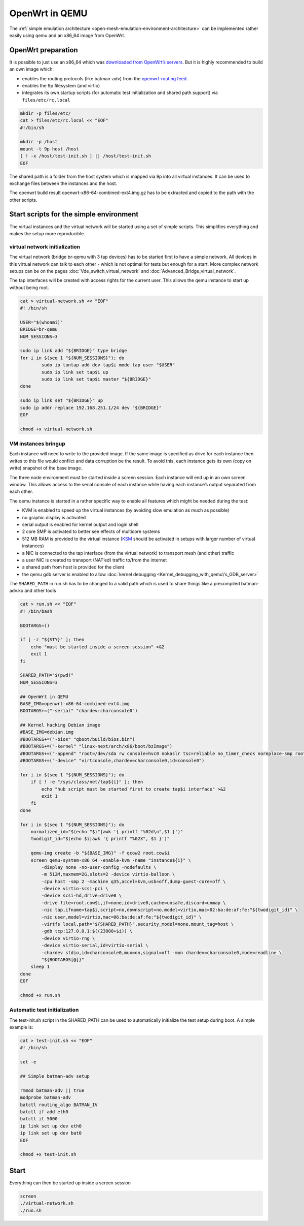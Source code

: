.. SPDX-License-Identifier: GPL-2.0

OpenWrt in QEMU
===============

The :ref:`simple emulation architecture <open-mesh-emulation-environment-architecture>`
can be implemented rather easily using qemu and an x86_64
image from OpenWrt.

|image0|

OpenWrt preparation
-------------------

It is possible to just use an x86_64 which was `downloaded from
OpenWrt’s
servers <https://downloads.openwrt.org/snapshots/targets/x86/64/openwrt-x86-64-combined-ext4.img.gz>`__.
But it is highly recommended to build an own image which:

* enables the routing protocols (like batman-adv) from the
  `openwrt-routing feed <https://git.openwrt.org/?p=feed/routing.git;a=summary>`__.
* enables the 9p filesystem (and virtio)
* integrates its own startup scripts (for automatic test initialization
  and shared path support) via ``files/etc/rc.local``

.. code-block:: sh

  mkdir -p files/etc/
  cat > files/etc/rc.local << "EOF"
  #!/bin/sh

  mkdir -p /host
  mount -t 9p host /host
  [ ! -x /host/test-init.sh ] || /host/test-init.sh
  EOF

The shared path is a folder from the host system which is mapped via 9p
into all virtual instances. It can be used to exchange files between the
instances and the host.

The openwrt build result openwrt-x86-64-combined-ext4.img.gz has to be
extracted and copied to the path with the other scripts.

Start scripts for the simple environment
----------------------------------------

The virtual instances and the virtual network will be started using a
set of simple scripts. This simplifies everything and makes the setup
more reproducible.

.. _open-mesh-openwrt-in-qemu-virtual-network-initialization:

virtual network initialization
~~~~~~~~~~~~~~~~~~~~~~~~~~~~~~

The virtual network (bridge br-qemu with 3 tap devices) has to be
started first to have a simple network. All devices in this virtual
network can talk to each other - which is not optimal for tests but
enough for a start. More complex network setups can be on the pages
:doc:`Vde_switch_virtual_network` and :doc:`Advanced_Bridge_virtual_network`.

The tap interfaces will be created with access rights for the current
user. This allows the qemu instance to start up without being root.

.. code-block:: sh

  cat > virtual-network.sh << "EOF"
  #! /bin/sh

  USER="$(whoami)"
  BRIDGE=br-qemu
  NUM_SESSIONS=3

  sudo ip link add "${BRIDGE}" type bridge
  for i in $(seq 1 "${NUM_SESSIONS}"); do
          sudo ip tuntap add dev tap$i mode tap user "$USER"
          sudo ip link set tap$i up
          sudo ip link set tap$i master "${BRIDGE}"
  done

  sudo ip link set "${BRIDGE}" up
  sudo ip addr replace 192.168.251.1/24 dev "${BRIDGE}"
  EOF

  chmod +x virtual-network.sh

.. _open-mesh-openwrt-in-qemu-vm-instances-bringup:

VM instances bringup
~~~~~~~~~~~~~~~~~~~~

Each instance will need to write to the provided image. If the same
image is specified as drive for each instance then writes to this file
would conflict and data corruption be the result. To avoid this, each
instance gets its own (copy on write) snapshot of the base image.

The three node environment must be started inside a screen session. Each
instance will end up in an own screen window. This allows access to the
serial console of each instance while having each instance’s output
separated from each other.

The qemu instance is started in a rather specific way to enable all
features which might be needed during the test:

* KVM is enabled to speed up the virtual instances (by avoiding slow
  emulation as much as possible)
* no graphic display is activated
* serial output is enabled for kernel output and login shell
* 2 core SMP is activated to better see effects of multicore systems
* 512 MB RAM is provided to the virtual instance
  (`KSM <https://en.wikipedia.org/wiki/Kernel_same-page_merging>`__
  should be activated in setups with larger number of virtual
  instances)
* a NIC is connected to the tap interface (from the virtual network) to
  transport mesh (and other) traffic
* a user NIC is created to transport (NAT’ed) traffic to/from the
  internet
* a shared path from host is provided for the client
* the qemu gdb server is enabled to allow
  :doc:`kernel debugging <Kernel_debugging_with_qemu\'s_GDB_server>`

The ``SHARED_PATH`` in run.sh has to be changed to a valid path which is
used to share things like a precompiled batman-adv.ko and other tools

.. code-block:: sh

  cat > run.sh << "EOF"
  #! /bin/bash

  BOOTARGS=()

  if [ -z "${STY}" ]; then
      echo "must be started inside a screen session" >&2
      exit 1
  fi

  SHARED_PATH="$(pwd)"
  NUM_SESSIONS=3

  ## OpenWrt in QEMU
  BASE_IMG=openwrt-x86-64-combined-ext4.img
  BOOTARGS+=("-serial" "chardev:charconsole0")

  ## Kernel hacking Debian image
  #BASE_IMG=debian.img
  #BOOTARGS+=("-bios" "qboot/build/bios.bin")
  #BOOTARGS+=("-kernel" "linux-next/arch/x86/boot/bzImage")
  #BOOTARGS+=("-append" "root=/dev/sda rw console=hvc0 nokaslr tsc=reliable no_timer_check noreplace-smp rootfstype=ext4 rcupdate.rcu_expedited=1 reboot=t pci=lastbus=0 i8042.direct=1 i8042.dumbkbd=1 i8042.nopnp=1 i8042.noaux=1 no_hash_pointers")
  #BOOTARGS+=("-device" "virtconsole,chardev=charconsole0,id=console0")

  for i in $(seq 1 "${NUM_SESSIONS}"); do
      if [ ! -e "/sys/class/net/tap${i}" ]; then
          echo "hub script must be started first to create tap$i interface" >&2
          exit 1
      fi
  done

  for i in $(seq 1 "${NUM_SESSIONS}"); do
      normalized_id="$(echo "$i"|awk '{ printf "%02d\n",$1 }')"
      twodigit_id="$(echo $i|awk '{ printf "%02X", $1 }')"

      qemu-img create -b "${BASE_IMG}" -f qcow2 root.cow$i
      screen qemu-system-x86_64 -enable-kvm -name "instance${i}" \
          -display none -no-user-config -nodefaults \
          -m 512M,maxmem=2G,slots=2 -device virtio-balloon \
          -cpu host -smp 2 -machine q35,accel=kvm,usb=off,dump-guest-core=off \
          -device virtio-scsi-pci \
          -device scsi-hd,drive=drive0 \
          -drive file=root.cow$i,if=none,id=drive0,cache=unsafe,discard=unmap \
          -nic tap,ifname=tap$i,script=no,downscript=no,model=virtio,mac=02:ba:de:af:fe:"${twodigit_id}" \
          -nic user,model=virtio,mac=06:ba:de:af:fe:"${twodigit_id}" \
          -virtfs local,path="${SHARED_PATH}",security_model=none,mount_tag=host \
          -gdb tcp:127.0.0.1:$((23000+$i)) \
          -device virtio-rng \
          -device virtio-serial,id=virtio-serial \
          -chardev stdio,id=charconsole0,mux=on,signal=off -mon chardev=charconsole0,mode=readline \
          "${BOOTARGS[@]}"
      sleep 1
  done
  EOF

  chmod +x run.sh

.. _open-mesh-openwrt-in-qemu-automatic-test-initialization:

Automatic test initialization
~~~~~~~~~~~~~~~~~~~~~~~~~~~~~

The test-init.sh script in the SHARED_PATH can be used to automatically
initialize the test setup during boot. A simple example is:

.. code-block:: sh

  cat > test-init.sh << "EOF"
  #! /bin/sh

  set -e

  ## Simple batman-adv setup

  rmmod batman-adv || true
  modprobe batman-adv
  batctl routing_algo BATMAN_IV
  batctl if add eth0
  batctl it 5000
  ip link set up dev eth0
  ip link set up dev bat0
  EOF

  chmod +x test-init.sh

.. _open-mesh-openwrt-in-qemu-start:

Start
-----

Everything can then be started up inside a screen session

.. code-block:: sh

  screen
  ./virtual-network.sh
  ./run.sh

.. |image0| image:: openwrt_in_qemu.svg

